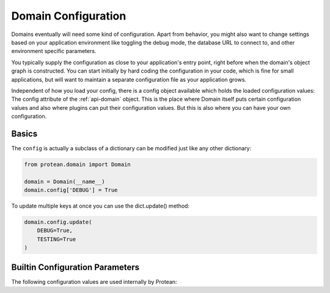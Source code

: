 .. _configuration:

====================
Domain Configuration
====================

Domains eventually will need some kind of configuration. Apart from behavior, you might also want to change settings based on your application environment like toggling the debug mode, the database URL to connect to, and other environment specific parameters.

You typically supply the configuration as close to your application's entry point, right before when the domain's object graph is constructed. You can start initially by hard coding the configuration in your code, which is fine for small applications, but will want to maintain a separate configuration file as your application grows.

Independent of how you load your config, there is a config object available which holds the loaded configuration values: The config attribute of the :ref:`api-domain` object. This is the place where Domain itself puts certain configuration values and also where plugins can put their configuration values. But this is also where you can have your own configuration.

Basics
======

The ``config`` is actually a subclass of a dictionary can be modified just like any other dictionary:

.. code-block:: python

    from protean.domain import Domain

    domain = Domain(__name__)
    domain.config['DEBUG'] = True

To update multiple keys at once you can use the dict.update() method:

.. code-block:: python

    domain.config.update(
        DEBUG=True,
        TESTING=True
    )

Builtin Configuration Parameters
================================

The following configuration values are used internally by Protean:

.. py:data:: DEBUG

    Whether debug mode is enabled.

    ***Do not enable debug mode when deploying in production.***

    Default: ``True``

.. py:data:: IDENTITY_STRATEGY

    What Strategy to use generate Unique Identifiers.

    Options:

    * **UUID**: Use ``UUID4`` generated identifiers. This is the preferred strategy.
    * **DATABASE**: Use a database sequence to gather unique identifiers. The Database Sequence is specified as part of the Entity's ``Meta`` information.
    * **FUNCTION**: Use a function to generate a unique identifier. The function name needs to be supplied to the ``IDENTITY_FUNCTION`` parameter.

    Options are defined in :ref:`api-identity-strategy`.

    Default: ``IdentityStrategy.UUID``

.. py:data:: BROKERS

    Protean uses Message Brokers for publishing and propogating Domain events within and across Bounded Contexts.

    By default, Protean is packaged with a :ref:`in-memory-broker` that works perfectly well in development environments and within a single bounded context. But it is recommended to use full-fledged message brokers in production and for large scale deployments. Protean comes with built-in support for RabbitMQ and Redis, but you can easily extend the mechanism to support your :ref:`own broker<plugin-broker>`.

    Options:

    * **INMEMORY**: default. Use Protean's in-built message broker for development and testing purposes.
    * **RABBITMQ**: Use RabbitMQ as the message broker
    * **REDIS**: Use Redis' PubSub infrastructure as the message broker

    Options are defined in :ref:`api-brokers`.

    Default: ``BaseBroker.INMEMORY``
